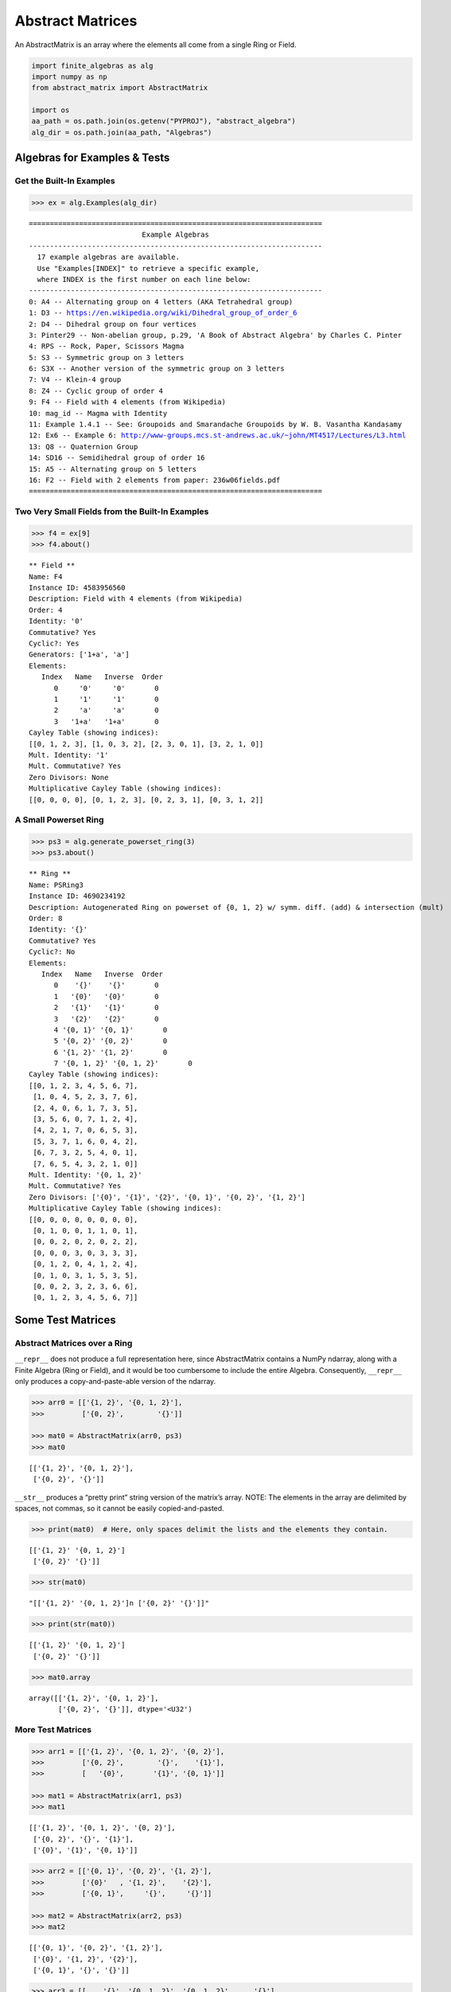 Abstract Matrices
=================

An AbstractMatrix is an array where the elements all come from a single
Ring or Field.

.. code:: ipython3

    import finite_algebras as alg
    import numpy as np
    from abstract_matrix import AbstractMatrix
    
    import os
    aa_path = os.path.join(os.getenv("PYPROJ"), "abstract_algebra")
    alg_dir = os.path.join(aa_path, "Algebras")

Algebras for Examples & Tests
-----------------------------

Get the Built-In Examples
~~~~~~~~~~~~~~~~~~~~~~~~~

.. code:: ipython3

    >>> ex = alg.Examples(alg_dir)


.. parsed-literal::

    ======================================================================
                               Example Algebras
    ----------------------------------------------------------------------
      17 example algebras are available.
      Use "Examples[INDEX]" to retrieve a specific example,
      where INDEX is the first number on each line below:
    ----------------------------------------------------------------------
    0: A4 -- Alternating group on 4 letters (AKA Tetrahedral group)
    1: D3 -- https://en.wikipedia.org/wiki/Dihedral_group_of_order_6
    2: D4 -- Dihedral group on four vertices
    3: Pinter29 -- Non-abelian group, p.29, 'A Book of Abstract Algebra' by Charles C. Pinter
    4: RPS -- Rock, Paper, Scissors Magma
    5: S3 -- Symmetric group on 3 letters
    6: S3X -- Another version of the symmetric group on 3 letters
    7: V4 -- Klein-4 group
    8: Z4 -- Cyclic group of order 4
    9: F4 -- Field with 4 elements (from Wikipedia)
    10: mag_id -- Magma with Identity
    11: Example 1.4.1 -- See: Groupoids and Smarandache Groupoids by W. B. Vasantha Kandasamy
    12: Ex6 -- Example 6: http://www-groups.mcs.st-andrews.ac.uk/~john/MT4517/Lectures/L3.html
    13: Q8 -- Quaternion Group
    14: SD16 -- Semidihedral group of order 16
    15: A5 -- Alternating group on 5 letters
    16: F2 -- Field with 2 elements from paper: 236w06fields.pdf
    ======================================================================


Two Very Small Fields from the Built-In Examples
~~~~~~~~~~~~~~~~~~~~~~~~~~~~~~~~~~~~~~~~~~~~~~~~

.. code:: ipython3

    >>> f4 = ex[9]
    >>> f4.about()


.. parsed-literal::

    
    ** Field **
    Name: F4
    Instance ID: 4583956560
    Description: Field with 4 elements (from Wikipedia)
    Order: 4
    Identity: '0'
    Commutative? Yes
    Cyclic?: Yes
    Generators: ['1+a', 'a']
    Elements:
       Index   Name   Inverse  Order
          0     '0'     '0'       0
          1     '1'     '1'       0
          2     'a'     'a'       0
          3   '1+a'   '1+a'       0
    Cayley Table (showing indices):
    [[0, 1, 2, 3], [1, 0, 3, 2], [2, 3, 0, 1], [3, 2, 1, 0]]
    Mult. Identity: '1'
    Mult. Commutative? Yes
    Zero Divisors: None
    Multiplicative Cayley Table (showing indices):
    [[0, 0, 0, 0], [0, 1, 2, 3], [0, 2, 3, 1], [0, 3, 1, 2]]


A Small Powerset Ring
~~~~~~~~~~~~~~~~~~~~~

.. code:: ipython3

    >>> ps3 = alg.generate_powerset_ring(3)
    >>> ps3.about()


.. parsed-literal::

    
    ** Ring **
    Name: PSRing3
    Instance ID: 4690234192
    Description: Autogenerated Ring on powerset of {0, 1, 2} w/ symm. diff. (add) & intersection (mult)
    Order: 8
    Identity: '{}'
    Commutative? Yes
    Cyclic?: No
    Elements:
       Index   Name   Inverse  Order
          0    '{}'    '{}'       0
          1   '{0}'   '{0}'       0
          2   '{1}'   '{1}'       0
          3   '{2}'   '{2}'       0
          4 '{0, 1}' '{0, 1}'       0
          5 '{0, 2}' '{0, 2}'       0
          6 '{1, 2}' '{1, 2}'       0
          7 '{0, 1, 2}' '{0, 1, 2}'       0
    Cayley Table (showing indices):
    [[0, 1, 2, 3, 4, 5, 6, 7],
     [1, 0, 4, 5, 2, 3, 7, 6],
     [2, 4, 0, 6, 1, 7, 3, 5],
     [3, 5, 6, 0, 7, 1, 2, 4],
     [4, 2, 1, 7, 0, 6, 5, 3],
     [5, 3, 7, 1, 6, 0, 4, 2],
     [6, 7, 3, 2, 5, 4, 0, 1],
     [7, 6, 5, 4, 3, 2, 1, 0]]
    Mult. Identity: '{0, 1, 2}'
    Mult. Commutative? Yes
    Zero Divisors: ['{0}', '{1}', '{2}', '{0, 1}', '{0, 2}', '{1, 2}']
    Multiplicative Cayley Table (showing indices):
    [[0, 0, 0, 0, 0, 0, 0, 0],
     [0, 1, 0, 0, 1, 1, 0, 1],
     [0, 0, 2, 0, 2, 0, 2, 2],
     [0, 0, 0, 3, 0, 3, 3, 3],
     [0, 1, 2, 0, 4, 1, 2, 4],
     [0, 1, 0, 3, 1, 5, 3, 5],
     [0, 0, 2, 3, 2, 3, 6, 6],
     [0, 1, 2, 3, 4, 5, 6, 7]]


Some Test Matrices
------------------

Abstract Matrices over a Ring
~~~~~~~~~~~~~~~~~~~~~~~~~~~~~

``__repr__`` does not produce a full representation here, since
AbstractMatrix contains a NumPy ndarray, along with a Finite Algebra
(Ring or Field), and it would be too cumbersome to include the entire
Algebra. Consequently, ``__repr__`` only produces a copy-and-paste-able
version of the ndarray.

.. code:: ipython3

    >>> arr0 = [['{1, 2}', '{0, 1, 2}'],
    >>>         ['{0, 2}',        '{}']]
    
    >>> mat0 = AbstractMatrix(arr0, ps3)
    >>> mat0




.. parsed-literal::

    [['{1, 2}', '{0, 1, 2}'],
     ['{0, 2}', '{}']]



``__str__`` produces a “pretty print” string version of the matrix’s
array. NOTE: The elements in the array are delimited by spaces, not
commas, so it cannot be easily copied-and-pasted.

.. code:: ipython3

    >>> print(mat0)  # Here, only spaces delimit the lists and the elements they contain.


.. parsed-literal::

    [['{1, 2}' '{0, 1, 2}']
     ['{0, 2}' '{}']]


.. code:: ipython3

    >>> str(mat0)




.. parsed-literal::

    "[['{1, 2}' '{0, 1, 2}']\n ['{0, 2}' '{}']]"



.. code:: ipython3

    >>> print(str(mat0))


.. parsed-literal::

    [['{1, 2}' '{0, 1, 2}']
     ['{0, 2}' '{}']]


.. code:: ipython3

    >>> mat0.array




.. parsed-literal::

    array([['{1, 2}', '{0, 1, 2}'],
           ['{0, 2}', '{}']], dtype='<U32')



More Test Matrices
~~~~~~~~~~~~~~~~~~

.. code:: ipython3

    >>> arr1 = [['{1, 2}', '{0, 1, 2}', '{0, 2}'],
    >>>         ['{0, 2}',        '{}',    '{1}'],
    >>>         [   '{0}',       '{1}', '{0, 1}']]
    
    >>> mat1 = AbstractMatrix(arr1, ps3)
    >>> mat1




.. parsed-literal::

    [['{1, 2}', '{0, 1, 2}', '{0, 2}'],
     ['{0, 2}', '{}', '{1}'],
     ['{0}', '{1}', '{0, 1}']]



.. code:: ipython3

    >>> arr2 = [['{0, 1}', '{0, 2}', '{1, 2}'],
    >>>         ['{0}'   , '{1, 2}',    '{2}'],
    >>>         ['{0, 1}',     '{}',     '{}']]
    
    >>> mat2 = AbstractMatrix(arr2, ps3)
    >>> mat2




.. parsed-literal::

    [['{0, 1}', '{0, 2}', '{1, 2}'],
     ['{0}', '{1, 2}', '{2}'],
     ['{0, 1}', '{}', '{}']]



.. code:: ipython3

    >>> arr3 = [[    '{}', '{0, 1, 2}', '{0, 1, 2}',     '{}'],
    >>>         ['{0, 1}',    '{0, 2}',    '{1, 2}',    '{2}'],
    >>>         ['{0, 2}',        '{}',        '{}', '{0, 1}'],
    >>>         [   '{1}',       '{0}',    '{0, 2}',     '{}']]
    
    >>> mat3 = AbstractMatrix(arr3, ps3)
    >>> mat3




.. parsed-literal::

    [['{}', '{0, 1, 2}', '{0, 1, 2}', '{}'],
     ['{0, 1}', '{0, 2}', '{1, 2}', '{2}'],
     ['{0, 2}', '{}', '{}', '{0, 1}'],
     ['{1}', '{0}', '{0, 2}', '{}']]



.. code:: ipython3

    >>> arr4 = [['{1, 2}']]
    
    >>> mat4 = AbstractMatrix(arr4, ps3)
    >>> mat4




.. parsed-literal::

    [['{1, 2}']]



Abstract Matrix over a Field
~~~~~~~~~~~~~~~~~~~~~~~~~~~~

.. code:: ipython3

    >>> arr5 = [[  '0', '1',   'a'],
    >>>         [  '1', 'a', '1+a'],
    >>>         ['1+a', '0',   '1']]
    
    >>> mat5 = AbstractMatrix(arr5, f4)
    >>> mat5




.. parsed-literal::

    [['0', '1', 'a'],
     ['1', 'a', '1+a'],
     ['1+a', '0', '1']]



.. code:: ipython3

    >>> arr6 = [['1+a',   '0', 'a'],
    >>>         ['1+a', '1+a', '0'],
    >>>         [  '1',   '1', '0']]
    
    >>> mat6 = AbstractMatrix(arr6, f4)
    >>> mat6




.. parsed-literal::

    [['1+a', '0', 'a'],
     ['1+a', '1+a', '0'],
     ['1', '1', '0']]



Matrix Addition & Subtraction
-----------------------------

.. code:: ipython3

    >>> mat1 + mat2




.. parsed-literal::

    [['{0, 2}', '{1}', '{0, 1}'],
     ['{2}', '{1, 2}', '{1, 2}'],
     ['{1}', '{1}', '{0, 1}']]



.. code:: ipython3

    >>> try:
    >>>     mat2p3 = mat2 + mat3
    >>>     print(mat2p3)
    >>> except Exception as exc:
    >>>     print(exc)


.. parsed-literal::

    The array shapes are not equal: (3, 3) != (4, 4)


.. code:: ipython3

    >>> mat5 + mat6




.. parsed-literal::

    [['1+a', '1', '0'],
     ['a', '1', '1+a'],
     ['a', '1', '1']]



.. code:: ipython3

    >>> mat2 - mat2




.. parsed-literal::

    [['{}', '{}', '{}'],
     ['{}', '{}', '{}'],
     ['{}', '{}', '{}']]



.. code:: ipython3

    >>> try:
    >>>     mat2m5 = mat2 - mat5
    >>>     print(mat2m5)
    >>> except Exception as exc:
    >>>     print(exc)


.. parsed-literal::

    The array algebras must be equal


Matrix Multiplication
---------------------

.. code:: ipython3

    >>> mat1 * mat2




.. parsed-literal::

    [['{1}', '{1}', '{1}'],
     ['{0, 1}', '{0, 2}', '{2}'],
     ['{1}', '{0, 1}', '{}']]



.. code:: ipython3

    >>> mat2 * mat1




.. parsed-literal::

    [['{0, 1, 2}', '{0}', '{0, 1}'],
     ['{2}', '{0}', '{0, 1}'],
     ['{1}', '{0, 1}', '{0}']]



.. code:: ipython3

    >>> try:
    >>>     mat2x3 = mat2 * mat3
    >>>     print(mat2x3)
    >>> except Exception as exc:
    >>>     print(exc)


.. parsed-literal::

    The array shapes are incompatible: 3 columns vs 4 rows


.. code:: ipython3

    >>> mat5 * mat6




.. parsed-literal::

    [['1', '1', '0'],
     ['1', 'a', 'a'],
     ['1+a', '1', '1']]



Abstract Matrix of “Zeros”
--------------------------

.. code:: ipython3

    >>> matz = AbstractMatrix.zeros((2, 3), ps3)
    >>> matz




.. parsed-literal::

    [['{}', '{}', '{}'],
     ['{}', '{}', '{}']]



.. code:: ipython3

    >>> matf = AbstractMatrix.zeros((3, 3), f4)
    >>> matf




.. parsed-literal::

    [['0', '0', '0'],
     ['0', '0', '0'],
     ['0', '0', '0']]



Abstract Identity Matrix
------------------------

.. code:: ipython3

    >>> AbstractMatrix.identity(4, ps3)




.. parsed-literal::

    [['{0, 1, 2}', '{}', '{}', '{}'],
     ['{}', '{0, 1, 2}', '{}', '{}'],
     ['{}', '{}', '{0, 1, 2}', '{}'],
     ['{}', '{}', '{}', '{0, 1, 2}']]



.. code:: ipython3

    >>> mat1




.. parsed-literal::

    [['{1, 2}', '{0, 1, 2}', '{0, 2}'],
     ['{0, 2}', '{}', '{1}'],
     ['{0}', '{1}', '{0, 1}']]



.. code:: ipython3

    >>> id3 = AbstractMatrix.identity(3, ps3)
    
    >>> mat1 * id3 == mat1




.. parsed-literal::

    True



.. code:: ipython3

    >>> id3 * mat1 == mat1




.. parsed-literal::

    True



.. code:: ipython3

    >>> id3f = AbstractMatrix.identity(3, f4)
    >>> id3f




.. parsed-literal::

    [['1', '0', '0'],
     ['0', '1', '0'],
     ['0', '0', '1']]



.. code:: ipython3

    >>> mat5 * id3f - mat5




.. parsed-literal::

    [['0', '0', '0'],
     ['0', '0', '0'],
     ['0', '0', '0']]



Random Abstract Matrix
----------------------

.. code:: ipython3

    >>> AbstractMatrix.random((3, 3), ps3)




.. parsed-literal::

    [['{0, 1, 2}', '{2}', '{0, 2}'],
     ['{1, 2}', '{0, 1}', '{0, 1}'],
     ['{1, 2}', '{0, 1, 2}', '{2}']]



.. code:: ipython3

    >>> AbstractMatrix.random((3, 3), f4)




.. parsed-literal::

    [['1', '0', '1'],
     ['0', '0', '1'],
     ['1+a', '1+a', '1+a']]



Get/Set Matrix Element Values
-----------------------------

.. code:: ipython3

    >>> mat2




.. parsed-literal::

    [['{0, 1}', '{0, 2}', '{1, 2}'],
     ['{0}', '{1, 2}', '{2}'],
     ['{0, 1}', '{}', '{}']]



.. code:: ipython3

    >>> mat2[1, 2]




.. parsed-literal::

    '{2}'



.. code:: ipython3

    >>> mat2[1, 2] = '{0, 1, 2}'
    >>> mat2




.. parsed-literal::

    [['{0, 1}', '{0, 2}', '{1, 2}'],
     ['{0}', '{1, 2}', '{0, 1, 2}'],
     ['{0, 1}', '{}', '{}']]



.. code:: ipython3

    >>> mat2[1, 2]




.. parsed-literal::

    '{0, 1, 2}'



Put mat2 back the way it was…

.. code:: ipython3

    >>> mat2[1, 2] = '{2}'
    >>> mat2




.. parsed-literal::

    [['{0, 1}', '{0, 2}', '{1, 2}'],
     ['{0}', '{1, 2}', '{2}'],
     ['{0, 1}', '{}', '{}']]



Matrix Minor
------------

.. code:: ipython3

    >>> mat2




.. parsed-literal::

    [['{0, 1}', '{0, 2}', '{1, 2}'],
     ['{0}', '{1, 2}', '{2}'],
     ['{0, 1}', '{}', '{}']]



.. code:: ipython3

    >>> mnr2 = mat2.minor(0,0)
    >>> mnr2




.. parsed-literal::

    [['{1, 2}', '{2}'],
     ['{}', '{}']]



.. code:: ipython3

    >>> mat5




.. parsed-literal::

    [['0', '1', 'a'],
     ['1', 'a', '1+a'],
     ['1+a', '0', '1']]



.. code:: ipython3

    >>> mnr3 = mat5.minor(1, 1)
    >>> mnr3




.. parsed-literal::

    [['0', 'a'],
     ['1+a', '1']]



Abstract Cofactor Matrix
------------------------

.. code:: ipython3

    >>> cof2 = mat2.cofactor_matrix()
    >>> cof2




.. parsed-literal::

    [['{}', '{}', '{1}'],
     ['{}', '{1}', '{0}'],
     ['{1}', '{}', '{0, 1}']]



.. code:: ipython3

    >>> cof3 = mat5.cofactor_matrix()
    >>> cof3




.. parsed-literal::

    [['a', '1+a', '1'],
     ['1', '1', '1+a'],
     ['0', 'a', '1']]



Abstract Matrix Transpose
-------------------------

.. code:: ipython3

    >>> cof2_trans = cof2.transpose()
    >>> cof2_trans




.. parsed-literal::

    [['{}', '{}', '{1}'],
     ['{}', '{1}', '{}'],
     ['{1}', '{0}', '{0, 1}']]



.. code:: ipython3

    >>> cof3.transpose()




.. parsed-literal::

    [['a', '1', '0'],
     ['1+a', '1', 'a'],
     ['1', '1+a', '1']]



Abstract Matrix Determinant
---------------------------

.. code:: ipython3

    >>> mat2




.. parsed-literal::

    [['{0, 1}', '{0, 2}', '{1, 2}'],
     ['{0}', '{1, 2}', '{2}'],
     ['{0, 1}', '{}', '{}']]



.. code:: ipython3

    >>> mat2.determinant()




.. parsed-literal::

    '{1}'



Here’s a breaksdown of the basic computations required to get the
determinant.

NOTE: Addition & multiplication for the ring, ps3, is commutative, so
the order of addition and multiplication is irrelevant, below.

.. code:: ipython3

    >>> minor_det_0 = ps3.sub(ps3.mult('{1, 2}', '{}'), ps3.mult('{}', '{2}'))
    >>> minor_det_0




.. parsed-literal::

    '{}'



.. code:: ipython3

    >>> minor_det_1 = ps3.sub(ps3.mult('{0}', '{}'), ps3.mult('{2}', '{0, 1}'))
    >>> minor_det_1




.. parsed-literal::

    '{}'



.. code:: ipython3

    >>> minor_det_2 = ps3.sub(ps3.mult('{0}', '{}'), ps3.mult('{1, 2}', '{0, 1}'))
    >>> minor_det_2




.. parsed-literal::

    '{1}'



.. code:: ipython3

    >>> det = ps3.sub(ps3.add(ps3.mult('{0, 1}', minor_det_0),
    >>>                       ps3.mult('{1, 2}', minor_det_2)),
    >>>               ps3.mult('{0, 2}', minor_det_1))
    >>> det




.. parsed-literal::

    '{1}'



Determinant of an Abstract Matrix over a finite Field:

.. code:: ipython3

    >>> mat5.determinant()




.. parsed-literal::

    '1'



Abstract Matrix Inverse
-----------------------

An abstract matrix over a Ring cannot have a true inverse, but if we
apply the `Laplace expansion
algorithm <https://en.wikipedia.org/wiki/Laplace_expansion>`__ anyway,
we obtain a matrix that, when multiplied by the original matrix, results
in a diagonal matrix, just not an “identity matrix”, because Rings don’t
necessarily have multiplicative identity elements.

.. code:: ipython3

    >>> mat2_inv = mat2.inverse()
    >>> mat2_inv




.. parsed-literal::

    [['{}', '{}', '{1}'],
     ['{}', '{1}', '{}'],
     ['{1}', '{}', '{1}']]



The product of mat2_inv with mat2 yields a diagonal matrix:

.. code:: ipython3

    >>> mat2 * mat2_inv




.. parsed-literal::

    [['{1}', '{}', '{}'],
     ['{}', '{1}', '{}'],
     ['{}', '{}', '{1}']]



.. code:: ipython3

    >>> mat2_inv * mat2




.. parsed-literal::

    [['{1}', '{}', '{}'],
     ['{}', '{1}', '{}'],
     ['{}', '{}', '{1}']]



An Abstract Matrix over a Field can have an inverse, as long as its
determinant is the Field’s multiplicative identity element:

.. code:: ipython3

    >>> mat5.determinant()  # Based on the Field, f4, defined above




.. parsed-literal::

    '1'



.. code:: ipython3

    >>> mat5_inv = mat5.inverse()
    >>> mat5_inv




.. parsed-literal::

    [['a', '1', '0'],
     ['1+a', '1', 'a'],
     ['1', '1+a', '1']]



.. code:: ipython3

    >>> mat5 * mat5_inv




.. parsed-literal::

    [['1', '0', '0'],
     ['0', '1', '0'],
     ['0', '0', '1']]



.. code:: ipython3

    >>> mat5_inv * mat5




.. parsed-literal::

    [['1', '0', '0'],
     ['0', '1', '0'],
     ['0', '0', '1']]


